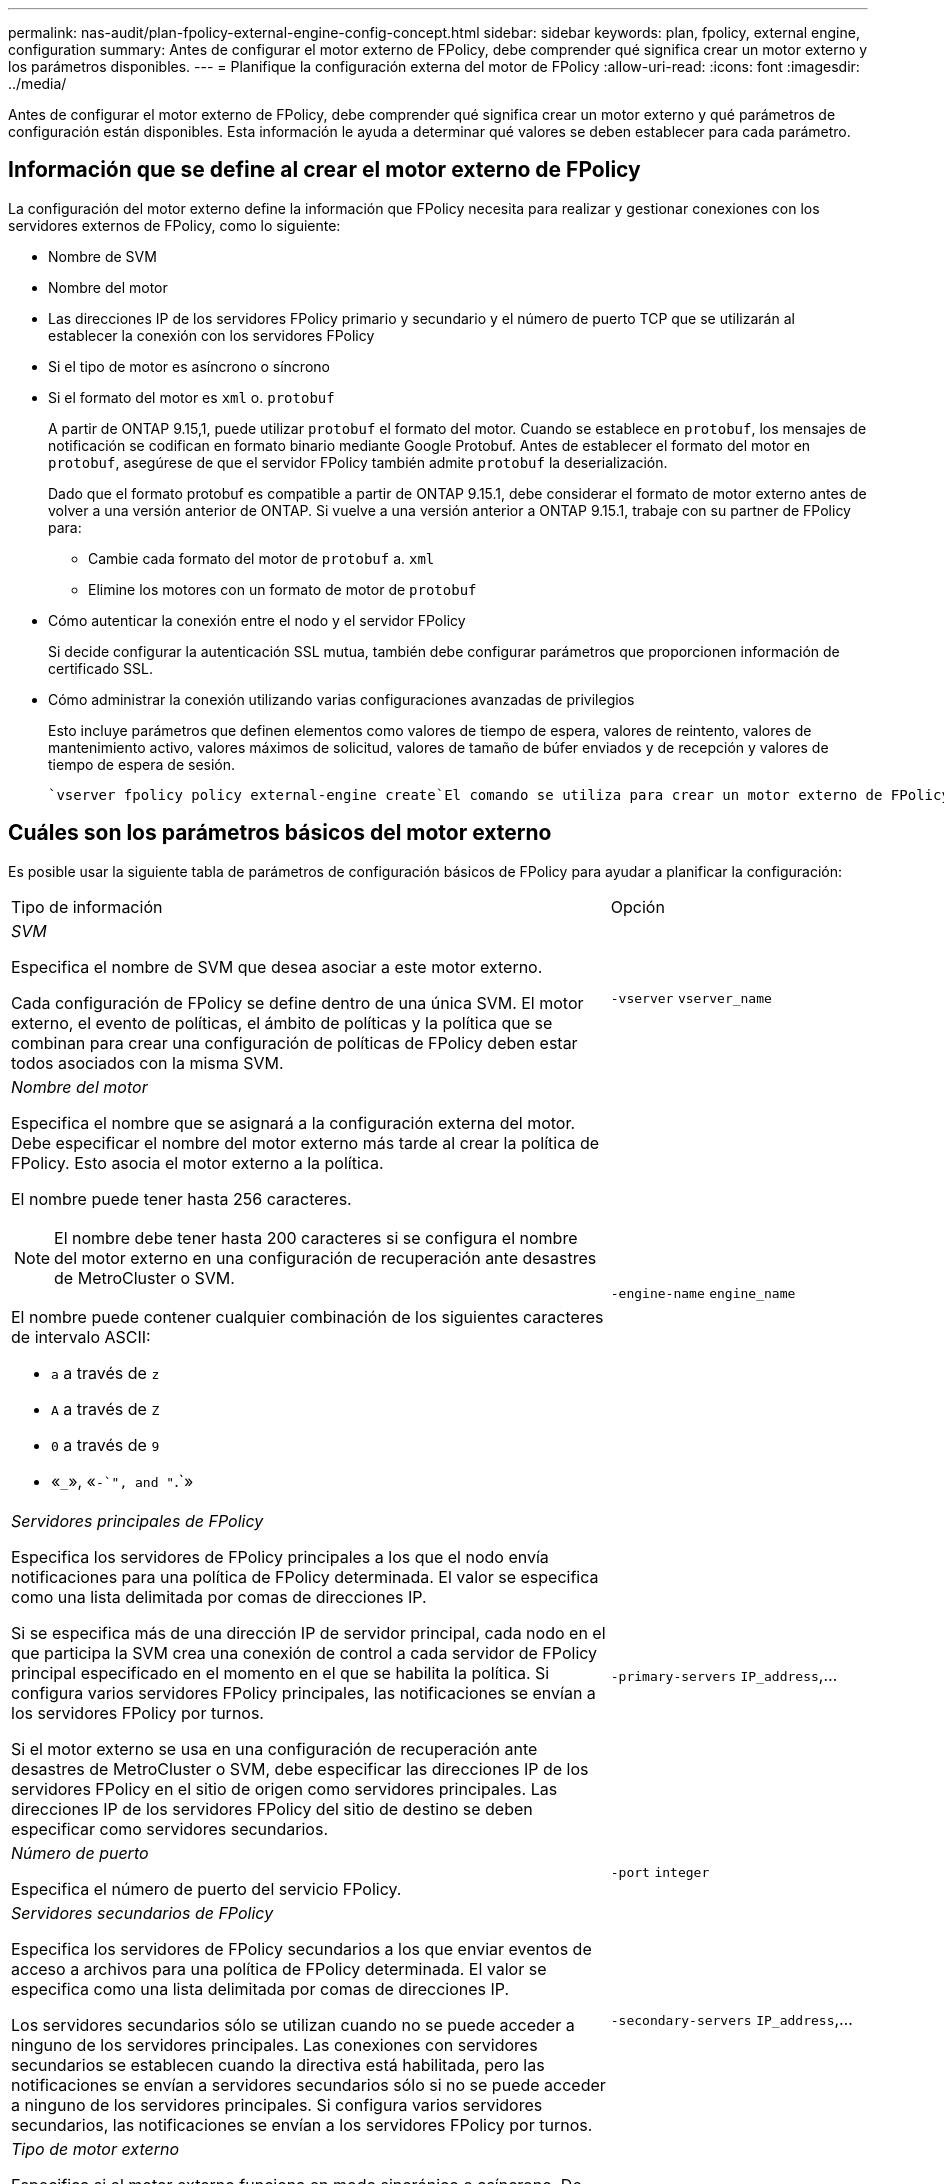 ---
permalink: nas-audit/plan-fpolicy-external-engine-config-concept.html 
sidebar: sidebar 
keywords: plan, fpolicy, external engine, configuration 
summary: Antes de configurar el motor externo de FPolicy, debe comprender qué significa crear un motor externo y los parámetros disponibles. 
---
= Planifique la configuración externa del motor de FPolicy
:allow-uri-read: 
:icons: font
:imagesdir: ../media/


[role="lead"]
Antes de configurar el motor externo de FPolicy, debe comprender qué significa crear un motor externo y qué parámetros de configuración están disponibles. Esta información le ayuda a determinar qué valores se deben establecer para cada parámetro.



== Información que se define al crear el motor externo de FPolicy

La configuración del motor externo define la información que FPolicy necesita para realizar y gestionar conexiones con los servidores externos de FPolicy, como lo siguiente:

* Nombre de SVM
* Nombre del motor
* Las direcciones IP de los servidores FPolicy primario y secundario y el número de puerto TCP que se utilizarán al establecer la conexión con los servidores FPolicy
* Si el tipo de motor es asíncrono o síncrono
* Si el formato del motor es `xml` o. `protobuf`
+
A partir de ONTAP 9.15,1, puede utilizar `protobuf` el formato del motor. Cuando se establece en `protobuf`, los mensajes de notificación se codifican en formato binario mediante Google Protobuf. Antes de establecer el formato del motor en `protobuf`, asegúrese de que el servidor FPolicy también admite `protobuf` la deserialización.

+
Dado que el formato protobuf es compatible a partir de ONTAP 9.15.1, debe considerar el formato de motor externo antes de volver a una versión anterior de ONTAP. Si vuelve a una versión anterior a ONTAP 9.15.1, trabaje con su partner de FPolicy para:

+
** Cambie cada formato del motor de `protobuf` a. `xml`
** Elimine los motores con un formato de motor de `protobuf`


* Cómo autenticar la conexión entre el nodo y el servidor FPolicy
+
Si decide configurar la autenticación SSL mutua, también debe configurar parámetros que proporcionen información de certificado SSL.

* Cómo administrar la conexión utilizando varias configuraciones avanzadas de privilegios
+
Esto incluye parámetros que definen elementos como valores de tiempo de espera, valores de reintento, valores de mantenimiento activo, valores máximos de solicitud, valores de tamaño de búfer enviados y de recepción y valores de tiempo de espera de sesión.



 `vserver fpolicy policy external-engine create`El comando se utiliza para crear un motor externo de FPolicy.



== Cuáles son los parámetros básicos del motor externo

Es posible usar la siguiente tabla de parámetros de configuración básicos de FPolicy para ayudar a planificar la configuración:

[cols="70,30"]
|===


| Tipo de información | Opción 


 a| 
_SVM_

Especifica el nombre de SVM que desea asociar a este motor externo.

Cada configuración de FPolicy se define dentro de una única SVM. El motor externo, el evento de políticas, el ámbito de políticas y la política que se combinan para crear una configuración de políticas de FPolicy deben estar todos asociados con la misma SVM.
 a| 
`-vserver` `vserver_name`



 a| 
_Nombre del motor_

Especifica el nombre que se asignará a la configuración externa del motor. Debe especificar el nombre del motor externo más tarde al crear la política de FPolicy. Esto asocia el motor externo a la política.

El nombre puede tener hasta 256 caracteres.

[NOTE]
====
El nombre debe tener hasta 200 caracteres si se configura el nombre del motor externo en una configuración de recuperación ante desastres de MetroCluster o SVM.

====
El nombre puede contener cualquier combinación de los siguientes caracteres de intervalo ASCII:

* `a` a través de `z`
* `A` a través de `Z`
* `0` a través de `9`
* «`_`», «`-`", and "`.`»

 a| 
`-engine-name` `engine_name`



 a| 
_Servidores principales de FPolicy_

Especifica los servidores de FPolicy principales a los que el nodo envía notificaciones para una política de FPolicy determinada. El valor se especifica como una lista delimitada por comas de direcciones IP.

Si se especifica más de una dirección IP de servidor principal, cada nodo en el que participa la SVM crea una conexión de control a cada servidor de FPolicy principal especificado en el momento en el que se habilita la política. Si configura varios servidores FPolicy principales, las notificaciones se envían a los servidores FPolicy por turnos.

Si el motor externo se usa en una configuración de recuperación ante desastres de MetroCluster o SVM, debe especificar las direcciones IP de los servidores FPolicy en el sitio de origen como servidores principales. Las direcciones IP de los servidores FPolicy del sitio de destino se deben especificar como servidores secundarios.
 a| 
`-primary-servers` `IP_address`,...



 a| 
_Número de puerto_

Especifica el número de puerto del servicio FPolicy.
 a| 
`-port` `integer`



 a| 
_Servidores secundarios de FPolicy_

Especifica los servidores de FPolicy secundarios a los que enviar eventos de acceso a archivos para una política de FPolicy determinada. El valor se especifica como una lista delimitada por comas de direcciones IP.

Los servidores secundarios sólo se utilizan cuando no se puede acceder a ninguno de los servidores principales. Las conexiones con servidores secundarios se establecen cuando la directiva está habilitada, pero las notificaciones se envían a servidores secundarios sólo si no se puede acceder a ninguno de los servidores principales. Si configura varios servidores secundarios, las notificaciones se envían a los servidores FPolicy por turnos.
 a| 
`-secondary-servers` `IP_address`,...



 a| 
_Tipo de motor externo_

Especifica si el motor externo funciona en modo sincrónico o asíncrono. De forma predeterminada, FPolicy funciona en modo síncrono.

Cuando se establece en `synchronous`, el procesamiento de solicitudes de archivo envía una notificación al servidor FPolicy, pero luego no continúa hasta después de recibir una respuesta del servidor FPolicy. En ese punto, el flujo de solicitudes continúa o procesa los resultados en denegación, dependiendo de si la respuesta del servidor FPolicy permite la acción solicitada.

Cuando se establece en `asynchronous`, el procesamiento de solicitudes de archivo envía una notificación al servidor FPolicy y, a continuación, continúa.
 a| 
`-extern-engine-type` `external_engine_type` El valor de este parámetro puede ser uno de los siguientes:

* `synchronous`
* `asynchronous`




 a| 
_Formato externo del motor_

Especifique si el formato de motor externo es xml o protobuf.

A partir de ONTAP 9.15.1, puede utilizar el formato de motor protobuf. Cuando se establece en protobuf, los mensajes de notificación se codifican en formato binario utilizando Google Protobuf. Antes de establecer el formato del motor en protobuf, asegúrese de que el servidor FPolicy también admita la deserialización de protobuf.
 a| 
`- extern-engine-format` {`protobuf` o } `xml`



 a| 
_Opción SSL para la comunicación con el servidor FPolicy_

Especifica la opción SSL para la comunicación con el servidor FPolicy. Este es un parámetro obligatorio. Puede elegir una de las opciones según la siguiente información:

* Cuando se establece en `no-auth`, no se realiza ninguna autenticación.
+
El enlace de comunicación se establece a través de TCP.

* Cuando se establece en `server-auth`, la SVM autentica el servidor FPolicy mediante la autenticación de servidor SSL.
* Cuando se establece en `mutual-auth`, la autenticación mutua entre el SVM y el servidor FPolicy; el SVM autentica el servidor FPolicy y el servidor FPolicy autentica el SVM.
+
Si decide configurar la autenticación SSL mutua, también debe configurar los `-certificate-common-name` `-certificate-serial` `-certifcate-ca` parámetros , y.


 a| 
`-ssl-option` {`no-auth`|`server-auth`|`mutual-auth`}



 a| 
_Certificate FQDN o nombre común personalizado_

Especifica el nombre de certificado utilizado si está configurada la autenticación SSL entre la SVM y el servidor FPolicy. Puede especificar el nombre del certificado como un FQDN o como un nombre común personalizado.

Si especifica `mutual-auth` para el `-ssl-option` parámetro, debe especificar un valor para el `-certificate-common-name` parámetro.
 a| 
`-certificate-common-name` `text`



 a| 
_Número de serie del certificado_

Especifica el número de serie del certificado utilizado para la autenticación si se configura la autenticación SSL entre la SVM y el servidor FPolicy.

Si especifica `mutual-auth` para el `-ssl-option` parámetro, debe especificar un valor para el `-certificate-serial` parámetro.
 a| 
`-certificate-serial` `text`



 a| 
_Autoridad del certificado_

Especifica el nombre de CA del certificado utilizado para la autenticación si se configura la autenticación SSL entre la SVM y el servidor FPolicy.

Si especifica `mutual-auth` para el `-ssl-option` parámetro, debe especificar un valor para el `-certificate-ca` parámetro.
 a| 
`-certificate-ca` `text`

|===


== Cuáles son las opciones avanzadas del motor externo

Puede usar la siguiente tabla de parámetros de configuración avanzados de FPolicy conforme planifique si desea personalizar la configuración con parámetros avanzados. Estos parámetros se utilizan para modificar el comportamiento de comunicación entre los nodos del clúster y los servidores FPolicy:

[cols="70,30"]
|===


| Tipo de información | Opción 


 a| 
_Tiempo de espera para cancelar una solicitud_

Especifica el intervalo de tiempo en horas (`h`), minutos (`m`) o segundos (`s`) que el nodo espera una respuesta del servidor FPolicy.

Si el intervalo de tiempo de espera supera, el nodo envía una solicitud de cancelación al servidor FPolicy. A continuación, el nodo envía la notificación a un servidor FPolicy alternativo. Este tiempo de espera ayuda a gestionar un servidor de FPolicy que no responde, lo que puede mejorar la respuesta del cliente SMB/NFS. Además, cancelar las solicitudes después de un período de tiempo de espera puede ayudar a liberar recursos del sistema, ya que la solicitud de notificación se mueve de un servidor FPolicy inactivo/incorrecto a otro servidor FPolicy alternativo.

El intervalo de este valor es `0` hasta `100`. Si el valor se establece en `0`, la opción está desactivada y los mensajes de solicitud de cancelación no se envían al servidor FPolicy. El valor predeterminado es `20s`.
 a| 
`-reqs-cancel-timeout` `integer`[h|m|s]



 a| 
_Tiempo de espera para cancelar una solicitud_

Especifica el timeout en horas (`h`), minutos (`m`) o segundos (`s`) para anular una solicitud.

El intervalo de este valor es `0` hasta `200`.
 a| 
`-reqs-abort-timeout` `` `integer`[h|m|s]



 a| 
_Intervalo para enviar solicitudes de estado_

Especifica el intervalo en horas (`h`), minutos (`m`) o segundos (`s`) tras el cual se envía una solicitud de estado al servidor FPolicy.

El intervalo de este valor es `0` hasta `50`. Si el valor se establece en `0`, la opción está desactivada y los mensajes de solicitud de estado no se envían al servidor FPolicy. El valor predeterminado es `10s`.
 a| 
`-status-req-interval` `integer`[h|m|s]



 a| 
_Número máximo de solicitudes pendientes en el servidor FPolicy_

Especifica el número máximo de solicitudes pendientes que se pueden poner en cola en el servidor de FPolicy.

El intervalo de este valor es `1` hasta `10000`. El valor predeterminado es `500`.
 a| 
`-max-server-reqs` `integer`



 a| 
_Timeout para desconectar un servidor de FPolicy que no responde_

Especifica el intervalo de tiempo en horas (`h`), minutos (`m`) o segundos (`s`) después del cual finaliza la conexión al servidor FPolicy.

La conexión finaliza después del período de tiempo de espera sólo si la cola del servidor FPolicy contiene las solicitudes máximas permitidas y no se recibe ninguna respuesta dentro del período de tiempo de espera. El Núm. Máximo permitido de solicitudes es `50` (el valor por defecto) o el Núm. Especificado por el `max-server-reqs-` parámetro.

El intervalo de este valor es `1` hasta `100`. El valor predeterminado es `60s`.
 a| 
`-server-progress-timeout` `integer`[h|m|s]



 a| 
_Interval para enviar mensajes de mantenimiento activo al servidor de FPolicy_

Especifica el intervalo de tiempo en horas (`h`), minutos (`m`) o segundos (`s`) en el que se envían mensajes de mantenimiento de la conexión al servidor FPolicy.

Los mensajes de mantenimiento activo detectan conexiones medio abiertas.

El intervalo de este valor es `10` hasta `600`. Si el valor se establece en `0`, la opción está desactivada y se impide que los mensajes de mantenimiento de conexión se envíen a los servidores FPolicy. El valor predeterminado es `120s`.
 a| 
`-keep-alive-interval-` `integer`[h|m|s]



 a| 
_Intentos máximos de reconexión_

Especifica la cantidad máxima de veces que la SVM intenta volver a conectarse al servidor FPolicy después de haberse roto la conexión.

El intervalo de este valor es `0` hasta `20`. El valor predeterminado es `5`.
 a| 
`-max-connection-retries` `integer`



 a| 
_Tamaño de búfer de recepción_

Especifica el tamaño del búfer de recepción del socket conectado para el servidor FPolicy.

El valor predeterminado se establece en 256 kilobytes (Kb). Cuando el valor se establece en 0, el tamaño del búfer de recepción se establece en un valor definido por el sistema.

Por ejemplo, si el tamaño predeterminado del búfer de recepción del socket es de 65536 bytes, al establecer el valor ajustable en 0, el tamaño del búfer de socket se establece en 65536 bytes. Puede utilizar cualquier valor no predeterminado para establecer el tamaño (en bytes) del búfer de recepción.
 a| 
`-recv-buffer-size` `integer`



 a| 
_Tamaño del búfer de envío_

Especifica el tamaño del búfer de envío del socket conectado para el servidor FPolicy.

El valor predeterminado se establece en 256 kilobytes (Kb). Cuando el valor se establece en 0, el tamaño del búfer de envío se establece en un valor definido por el sistema.

Por ejemplo, si el tamaño de búfer de envío predeterminado del socket se establece en 65536 bytes, al establecer el valor ajustable en 0, el tamaño del búfer de socket se establece en 65536 bytes. Puede utilizar cualquier valor no predeterminado para establecer el tamaño (en bytes) del búfer de envío.
 a| 
`-send-buffer-size` `integer`



 a| 
_Tiempo de espera para purgar un ID de sesión durante la reconexión_

Especifica el intervalo en horas (`h`), minutos (`m`) o segundos (`s`) tras el cual se envía una nueva Session ID al servidor FPolicy durante los intentos de reconexión.

Si la conexión entre la controladora de almacenamiento y el servidor FPolicy se termina y se realiza la reconexión dentro `-session-timeout` del intervalo, la antigua Session ID se envía al servidor FPolicy para que pueda enviar respuestas de las notificaciones anteriores.

El valor predefinido se establece en 10 segundos.
 a| 
`-session-timeout` [``integer``h][``integer``m][``integer``s]

|===